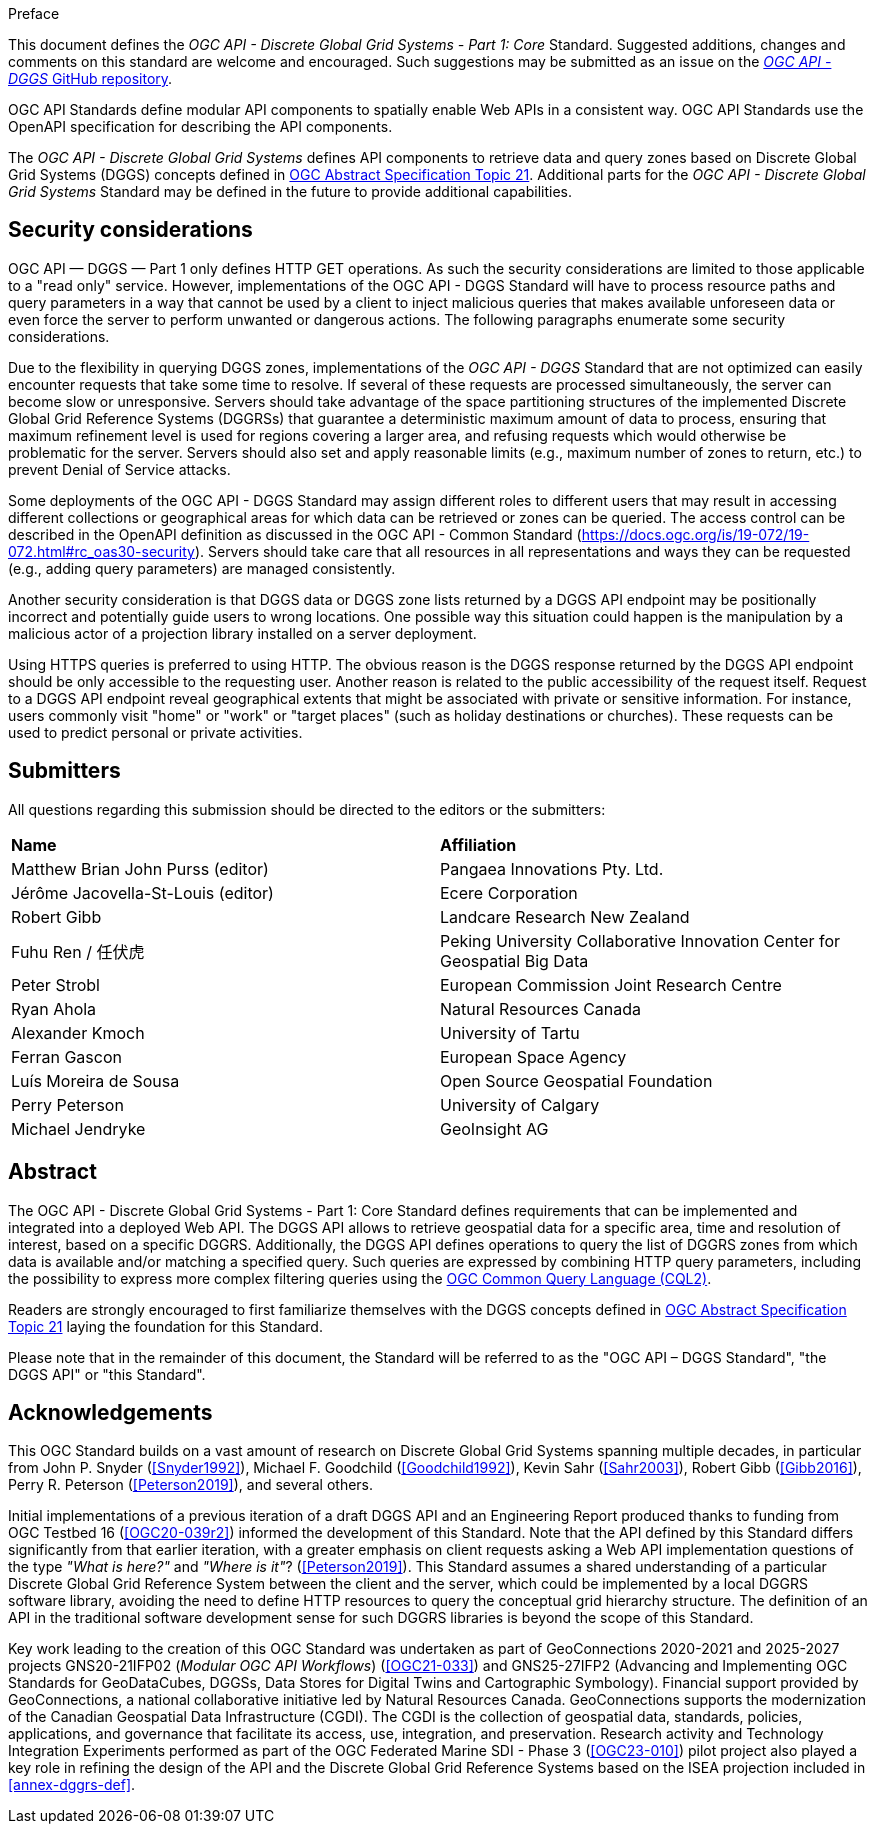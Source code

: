 .Preface

This document defines the _OGC API - Discrete Global Grid Systems - Part 1: Core_ Standard. Suggested additions, changes and comments on this standard are welcome and encouraged.
Such suggestions may be submitted as an issue on the https://github.com/opengeospatial/ogcapi-dggs/issues[_OGC API - DGGS_ GitHub repository].

OGC API Standards define modular API components to spatially enable Web APIs in a consistent way. OGC API Standards use the OpenAPI specification for describing the API components.

The _OGC API - Discrete Global Grid Systems_ defines API components to retrieve data and query zones based on Discrete Global Grid Systems (DGGS) concepts defined in
https://docs.ogc.org/as/20-040r3/20-040r3.html[OGC Abstract Specification Topic 21].
Additional parts for the _OGC API - Discrete Global Grid Systems_ Standard may be defined in the future to provide additional capabilities.

////
*OGC Declaration*
////

////
Attention is drawn to the possibility that some of the elements of this document may be the subject of patent rights. The Open Geospatial Consortium shall not be held responsible for identifying any or all such patent rights.

Recipients of this document are requested to submit, with their comments, notification of any relevant patent claims or other intellectual property rights of which they may be aware that might be infringed by any implementation of the standard set forth in this document, and to provide supporting documentation.
////

////
NOTE: Uncomment ISO section if necessary

*ISO Declaration*

ISO (the International Organization for Standardization) is a worldwide federation of national standards bodies (ISO member bodies). The work of preparing International Standards is normally carried out through ISO technical committees. Each member body interested in a subject for which a technical committee has been established has the right to be represented on that committee. International organizations, governmental and non-governmental, in liaison with ISO, also take part in the work. ISO collaborates closely with the International Electrotechnical Commission (IEC) on all matters of electrotechnical standardization.

International Standards are drafted in accordance with the rules given in the ISO/IEC Directives, Part 2.

The main task of technical committees is to prepare International Standards. Draft International Standards adopted by the technical committees are circulated to the member bodies for voting. Publication as an International Standard requires approval by at least 75 % of the member bodies casting a vote.

Attention is drawn to the possibility that some of the elements of this document may be the subject of patent rights. ISO shall not be held responsible for identifying any or all such patent rights.
////

== Security considerations

OGC API — DGGS — Part 1 only defines HTTP GET operations. As such the security considerations are limited to those applicable to a "read only" service.
However, implementations of the OGC API - DGGS Standard will have to process resource paths and query parameters in a way that cannot be used by a client
to inject malicious queries that makes available unforeseen data or even force the server to perform unwanted or dangerous actions.
The following paragraphs enumerate some security considerations.

Due to the flexibility in querying DGGS zones, implementations of the _OGC API - DGGS_ Standard that are not optimized can easily encounter requests that take some time to resolve.
If several of these requests are processed simultaneously, the server can become slow or unresponsive.
Servers should take advantage of the space partitioning structures of the implemented Discrete Global Grid Reference Systems (DGGRSs) that guarantee a deterministic maximum amount of data to process,
ensuring that maximum refinement level is used for regions covering a larger area, and refusing requests which would otherwise be problematic for the server.
Servers should also set and apply reasonable limits (e.g., maximum number of zones to return, etc.) to prevent Denial of Service attacks.

Some deployments of the OGC API - DGGS Standard may assign different roles to different users that may result in accessing different collections or geographical areas for which data can be retrieved or zones can be queried.
The access control can be described in the OpenAPI definition as discussed in the OGC API - Common Standard (https://docs.ogc.org/is/19-072/19-072.html#rc_oas30-security).
Servers should take care that all resources in all representations and ways they can be requested (e.g., adding query parameters) are managed consistently.

Another security consideration is that DGGS data or DGGS zone lists returned by a DGGS API endpoint may be positionally incorrect and potentially guide users to wrong locations.
One possible way this situation could happen is the manipulation by a malicious actor of a projection library installed on a server deployment.

Using HTTPS queries is preferred to using HTTP. The obvious reason is the DGGS response returned by the DGGS API endpoint should be only accessible to the requesting user.
Another reason is related to the public accessibility of the request itself.
Request to a DGGS API endpoint reveal geographical extents that might be associated with private or sensitive information. For instance, users commonly visit "home" or "work" or "target places"
(such as holiday destinations or churches). These requests can be used to predict personal or private activities.

== Submitters

All questions regarding this submission should be directed to the editors or the submitters:


[%unnumbered]
|===
| *Name*                                  | *Affiliation*
| Matthew Brian John Purss (editor)       | Pangaea Innovations Pty. Ltd.
| Jérôme Jacovella-St-Louis (editor)      | Ecere Corporation
| Robert Gibb                             | Landcare Research New Zealand
| Fuhu Ren / 任伏虎                        | Peking University Collaborative Innovation Center for Geospatial Big Data
| Peter Strobl                            | European Commission Joint Research Centre
| Ryan Ahola                              | Natural Resources Canada
| Alexander Kmoch                         | University of Tartu
| Ferran Gascon                           | European Space Agency
| Luís Moreira de Sousa                   | Open Source Geospatial Foundation
| Perry Peterson                          | University of Calgary
| Michael Jendryke                        | GeoInsight AG
|===

[abstract]
== Abstract

The OGC API - Discrete Global Grid Systems - Part 1: Core Standard defines requirements that can be implemented and integrated into a deployed Web API.
The DGGS API allows to retrieve geospatial data for a specific area, time and resolution of interest, based on a specific DGGRS.
Additionally, the DGGS API defines operations to query the list of DGGRS zones from which data is available and/or matching a specified query.
Such queries are expressed by combining HTTP query parameters, including the possibility to express more complex filtering queries using the
http://www.opengis.net/doc/IS/cql2/1.0[OGC Common Query Language (CQL2)].

Readers are strongly encouraged to first familiarize themselves with the DGGS concepts defined in
https://docs.ogc.org/as/20-040r3/20-040r3.html[OGC Abstract Specification Topic 21] laying the foundation for this Standard.

Please note that in the remainder of this document, the Standard will be referred to as the "OGC API – DGGS Standard", "the DGGS API" or "this Standard".

[.preface]
== Acknowledgements

This OGC Standard builds on a vast amount of research on Discrete Global Grid Systems spanning multiple decades, in particular from John P. Snyder (<<Snyder1992>>), Michael F. Goodchild (<<Goodchild1992>>),
Kevin Sahr (<<Sahr2003>>), Robert Gibb (<<Gibb2016>>), Perry R. Peterson (<<Peterson2019>>), and several others.

Initial implementations of a previous iteration of a draft DGGS API and an Engineering Report produced thanks to funding from OGC Testbed 16 (<<OGC20-039r2>>) informed the development of this Standard.
Note that the API defined by this Standard differs significantly from that earlier iteration, with a greater emphasis on client requests asking a Web API implementation questions of the type _"What is here?"_ and _"Where is it"_? (<<Peterson2019>>).
This Standard assumes a shared understanding of a particular Discrete Global Grid Reference System between the client and the server, which could be implemented by a local DGGRS software library,
avoiding the need to define HTTP resources to query the conceptual grid hierarchy structure. The definition of an API in the traditional software development sense for such DGGRS libraries is beyond the scope of this Standard.

Key work leading to the creation of this OGC Standard was undertaken as part of GeoConnections 2020-2021 and 2025-2027 projects GNS20-21IFP02 (_Modular OGC API Workflows_) (<<OGC21-033>>) and GNS25-27IFP2
(Advancing and Implementing OGC Standards for GeoDataCubes, DGGSs, Data Stores for Digital Twins and Cartographic Symbology).
Financial support provided by GeoConnections, a national collaborative initiative led by Natural Resources Canada.
GeoConnections supports the modernization of the Canadian Geospatial Data Infrastructure (CGDI). The CGDI is the collection of geospatial data, standards, policies, applications, and governance that facilitate its access, use, integration, and preservation.
Research activity and Technology Integration Experiments performed as part of the OGC Federated Marine SDI - Phase 3 (<<OGC23-010>>) pilot project also played
a key role in refining the design of the API and the Discrete Global Grid Reference Systems based on the ISEA projection included in <<annex-dggrs-def>>.

